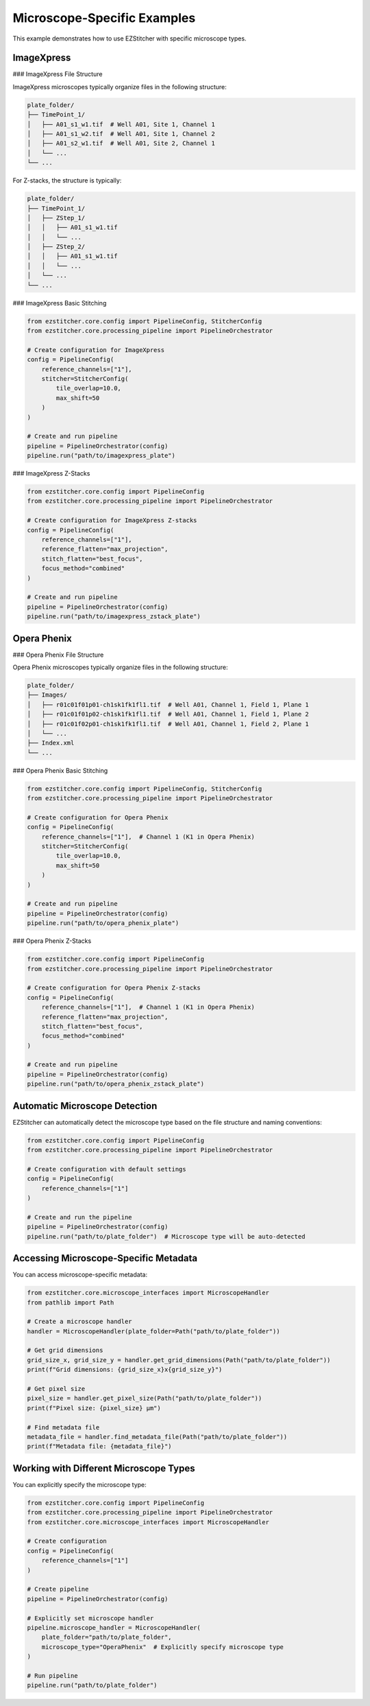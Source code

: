 Microscope-Specific Examples
=========================

This example demonstrates how to use EZStitcher with specific microscope types.

ImageXpress
----------

### ImageXpress File Structure

ImageXpress microscopes typically organize files in the following structure:

.. code-block:: text

    plate_folder/
    ├── TimePoint_1/
    │   ├── A01_s1_w1.tif  # Well A01, Site 1, Channel 1
    │   ├── A01_s1_w2.tif  # Well A01, Site 1, Channel 2
    │   ├── A01_s2_w1.tif  # Well A01, Site 2, Channel 1
    │   └── ...
    └── ...

For Z-stacks, the structure is typically:

.. code-block:: text

    plate_folder/
    ├── TimePoint_1/
    │   ├── ZStep_1/
    │   │   ├── A01_s1_w1.tif
    │   │   └── ...
    │   ├── ZStep_2/
    │   │   ├── A01_s1_w1.tif
    │   │   └── ...
    │   └── ...
    └── ...

### ImageXpress Basic Stitching

.. code-block:: python

    from ezstitcher.core.config import PipelineConfig, StitcherConfig
    from ezstitcher.core.processing_pipeline import PipelineOrchestrator

    # Create configuration for ImageXpress
    config = PipelineConfig(
        reference_channels=["1"],
        stitcher=StitcherConfig(
            tile_overlap=10.0,
            max_shift=50
        )
    )

    # Create and run pipeline
    pipeline = PipelineOrchestrator(config)
    pipeline.run("path/to/imagexpress_plate")

### ImageXpress Z-Stacks

.. code-block:: python

    from ezstitcher.core.config import PipelineConfig
    from ezstitcher.core.processing_pipeline import PipelineOrchestrator

    # Create configuration for ImageXpress Z-stacks
    config = PipelineConfig(
        reference_channels=["1"],
        reference_flatten="max_projection",
        stitch_flatten="best_focus",
        focus_method="combined"
    )

    # Create and run pipeline
    pipeline = PipelineOrchestrator(config)
    pipeline.run("path/to/imagexpress_zstack_plate")

Opera Phenix
-----------

### Opera Phenix File Structure

Opera Phenix microscopes typically organize files in the following structure:

.. code-block:: text

    plate_folder/
    ├── Images/
    │   ├── r01c01f01p01-ch1sk1fk1fl1.tif  # Well A01, Channel 1, Field 1, Plane 1 
    │   ├── r01c01f01p02-ch1sk1fk1fl1.tif  # Well A01, Channel 1, Field 1, Plane 2 
    │   ├── r01c01f02p01-ch1sk1fk1fl1.tif  # Well A01, Channel 1, Field 2, Plane 1 
    │   └── ...
    ├── Index.xml
    └── ...

### Opera Phenix Basic Stitching

.. code-block:: python

    from ezstitcher.core.config import PipelineConfig, StitcherConfig
    from ezstitcher.core.processing_pipeline import PipelineOrchestrator

    # Create configuration for Opera Phenix
    config = PipelineConfig(
        reference_channels=["1"],  # Channel 1 (K1 in Opera Phenix)
        stitcher=StitcherConfig(
            tile_overlap=10.0,
            max_shift=50
        )
    )

    # Create and run pipeline
    pipeline = PipelineOrchestrator(config)
    pipeline.run("path/to/opera_phenix_plate")

### Opera Phenix Z-Stacks

.. code-block:: python

    from ezstitcher.core.config import PipelineConfig
    from ezstitcher.core.processing_pipeline import PipelineOrchestrator

    # Create configuration for Opera Phenix Z-stacks
    config = PipelineConfig(
        reference_channels=["1"],  # Channel 1 (K1 in Opera Phenix)
        reference_flatten="max_projection",
        stitch_flatten="best_focus",
        focus_method="combined"
    )

    # Create and run pipeline
    pipeline = PipelineOrchestrator(config)
    pipeline.run("path/to/opera_phenix_zstack_plate")

Automatic Microscope Detection
---------------------------

EZStitcher can automatically detect the microscope type based on the file structure and naming conventions:

.. code-block:: python

    from ezstitcher.core.config import PipelineConfig
    from ezstitcher.core.processing_pipeline import PipelineOrchestrator

    # Create configuration with default settings
    config = PipelineConfig(
        reference_channels=["1"]
    )

    # Create and run the pipeline
    pipeline = PipelineOrchestrator(config)
    pipeline.run("path/to/plate_folder")  # Microscope type will be auto-detected

Accessing Microscope-Specific Metadata
-----------------------------------

You can access microscope-specific metadata:

.. code-block:: python

    from ezstitcher.core.microscope_interfaces import MicroscopeHandler
    from pathlib import Path

    # Create a microscope handler
    handler = MicroscopeHandler(plate_folder=Path("path/to/plate_folder"))

    # Get grid dimensions
    grid_size_x, grid_size_y = handler.get_grid_dimensions(Path("path/to/plate_folder"))
    print(f"Grid dimensions: {grid_size_x}x{grid_size_y}")

    # Get pixel size
    pixel_size = handler.get_pixel_size(Path("path/to/plate_folder"))
    print(f"Pixel size: {pixel_size} µm")

    # Find metadata file
    metadata_file = handler.find_metadata_file(Path("path/to/plate_folder"))
    print(f"Metadata file: {metadata_file}")

Working with Different Microscope Types
------------------------------------

You can explicitly specify the microscope type:

.. code-block:: python

    from ezstitcher.core.config import PipelineConfig
    from ezstitcher.core.processing_pipeline import PipelineOrchestrator
    from ezstitcher.core.microscope_interfaces import MicroscopeHandler

    # Create configuration
    config = PipelineConfig(
        reference_channels=["1"]
    )

    # Create pipeline
    pipeline = PipelineOrchestrator(config)

    # Explicitly set microscope handler
    pipeline.microscope_handler = MicroscopeHandler(
        plate_folder="path/to/plate_folder",
        microscope_type="OperaPhenix"  # Explicitly specify microscope type
    )

    # Run pipeline
    pipeline.run("path/to/plate_folder")
